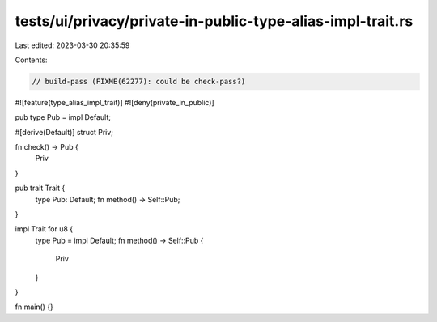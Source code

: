 tests/ui/privacy/private-in-public-type-alias-impl-trait.rs
===========================================================

Last edited: 2023-03-30 20:35:59

Contents:

.. code-block:: rs

    // build-pass (FIXME(62277): could be check-pass?)

#![feature(type_alias_impl_trait)]
#![deny(private_in_public)]

pub type Pub = impl Default;

#[derive(Default)]
struct Priv;

fn check() -> Pub {
    Priv
}

pub trait Trait {
    type Pub: Default;
    fn method() -> Self::Pub;
}

impl Trait for u8 {
    type Pub = impl Default;
    fn method() -> Self::Pub {
        Priv
    }
}

fn main() {}


